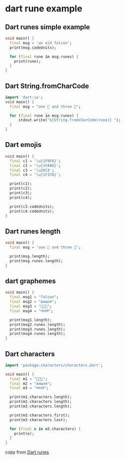 * dart rune example

** Dart runes simple example
#+begin_src dart
void main() {
  final msg = 'an old falcon';
  print(msg.codeUnits);

  for (final rune in msg.runes) {
    print(rune);
  }
}

#+end_src

#+RESULTS:
: [97, 110, 32, 111, 108, 100, 32, 102, 97, 108, 99, 111, 110]
: 97
: 110
: 32
: 111
: 108
: 100
: 32
: 102
: 97
: 108
: 99
: 111
: 110


** Dart String.fromCharCode
#+begin_src dart
import 'dart:io';
void main() {
  final msg = "one 🐘 and three 🐋";

  for (final rune in msg.runes) {
      stdout.write("${String.fromCharCode(rune)} ");
  }
}
#+end_src

#+RESULTS:
: o n e   🐘   a n d   t h r e e   🐋

** Dart emojis
#+begin_src dart
void main() {
  final c1 = '\u{1F9F6}';
  final c2 = '\u{1FA86}';
  final c3 = '\u26C4';
  final c4 = '\u{1F37A}';

  print(c1);
  print(c2);
  print(c3);
  print(c4);

  print(c3.codeUnits);
  print(c4.codeUnits);
}
#+end_src

#+RESULTS:
: 🧶
: 🪆
: ⛄
: 🍺
: [9924]
: [55356, 57210]

** Dart runes length
#+begin_src dart
void main() {
  final msg = 'one 🐘 and three 🐋';

  print(msg.length);
  print(msg.runes.length);
}

#+end_src

#+RESULTS:
: 19
: 17


** dart graphemes
#+begin_src dart
void main() {
  final msg1 = "falcon";
  final msg2 = "вишня";
  final msg3 = "🐺🦊🦝";
  final msg4 = "नमस्ते";

  print(msg1.length);
  print(msg2.runes.length);
  print(msg3.runes.length);
  print(msg4.runes.length);
}
#+end_src

#+RESULTS:
: 6
: 5
: 3
: 6

** Dart characters
#+begin_src dart
import 'package:characters/characters.dart';

void main() {
  final m1 = "🐺🦊🦝";
  final m2 = "вишня";
  final m3 = "नमस्ते";

  print(m1.characters.length);
  print(m2.characters.length);
  print(m3.characters.length);

  print(m3.characters.first);
  print(m3.characters.last);

  for (final e in m3.characters) {
    print(e);
  }
}
#+end_src

#+RESULTS:
: 3
: 5
: 4
: न
: ते
: न
: म
: स्
: ते

copy from [[https://zetcode.com/dart/runes/][Dart runes]]
